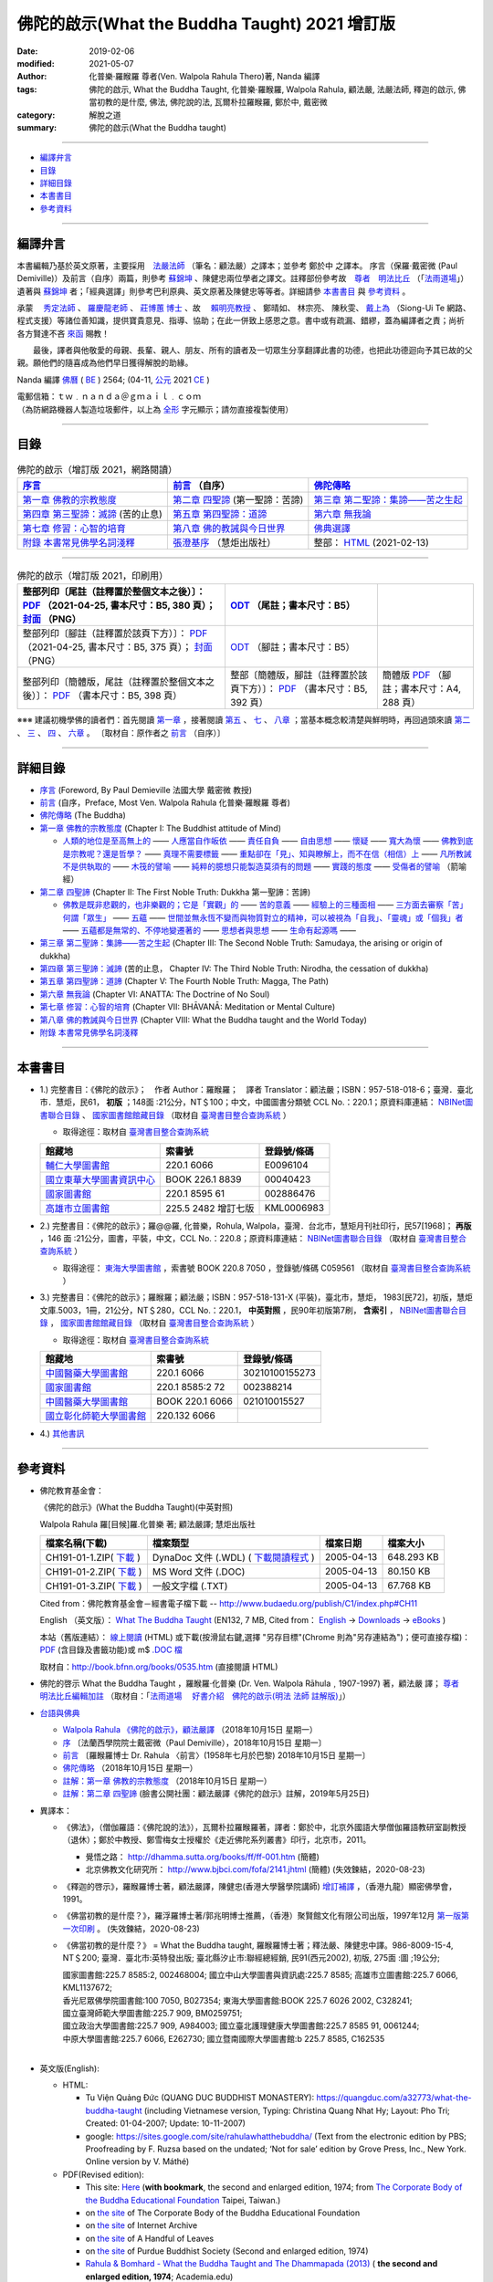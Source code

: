 =================================================
佛陀的啟示(What the Buddha Taught) 2021 增訂版
=================================================

:date: 2019-02-06
:modified: 2021-05-07
:author: 化普樂·羅睺羅 尊者(Ven. Walpola Rahula Thero)著, Nanda 編譯
:tags: 佛陀的啟示, What the Buddha Taught, 化普樂·羅睺羅, Walpola Rahula, 顧法嚴, 法嚴法師, 釋迦的啟示, 佛當初教的是什麼, 佛法, 佛陀說的法, 瓦爾朴拉羅睺羅, 鄭於中, 戴密微
:category: 解脫之道
:summary: 佛陀的啟示(What the Buddha taught)

------

- 編譯弁言_

- 目錄_

- 詳細目錄_

- 本書書目_

- 參考資料_

------

.. _編譯弁言:

.. _nanda_preface:

編譯弁言
~~~~~~~~~~

本書編輯乃基於英文原著，主要採用　法嚴法師_ （筆名：顧法嚴）之譯本；並參考 鄭於中 之譯本。 序言（保羅‧戴密微 (Paul Demiville)）及前言（自序）兩篇，則參考 蘇錦坤_ 、陳健忠兩位學者之譯文。註釋部份參考故　`尊者　明法比丘 <http://www.dhammarain.org.tw/obituary.html>`_ （「`法雨道場 <http://www.dhammarain.org.tw/>`_」）遺著與 蘇錦坤_ 者；「經典選譯」則參考巴利原典、英文原著及陳健忠等等者。詳細請參 本書書目_ 與 參考資料_ 。

承蒙　 `秀定法師 <https://hdl.handle.net/11296/rkcsmf>`_ 、 `羅慶龍老師 <http://www.dhammarain.org.tw/new/new.html#aacariya-luo-ch-l>`__ 、  `莊博蕙 博士 <{filename}/articles/tipitaka/sutta/majjhima/maps-MN-Bodhi%zh.rst#mn02-att>`__ 、故　 賴明亮教授_ 、 鄭晴如、 林宗亮、 陳秋雯、 `戴上為 <https://siongui.github.io/zh/pages/siong-ui-te.html>`__ （Siong-Ui Te 網路、程式支援）等諸位善知識，提供寶貴意見、指導、協助；在此一併致上感恩之意。書中或有疏漏、錯繆，蓋為編譯者之責；尚祈 各方賢達不吝 `來函 <mailto:tw.nanda@gmail.com>`__ 賜教！

　　最後，譯者與他敬愛的母親、長輩、親人、朋友、所有的讀者及一切眾生分享翻譯此書的功德，也把此功德迴向予其已故的父親。願他們的隨喜成為他們早日獲得解脫的助緣。

Nanda 編譯  `佛曆 <http://zh.wikipedia.org/wiki/佛曆>`__ ( `BE <http://en.wikipedia.org/wiki/Buddhist_calendar>`__ ) 2564; (04-11, `公元 <http://zh.wikipedia.org/wiki/公元>`__ 2021 `CE <http://en.wikipedia.org/wiki/Common_Era>`__ )

| 電郵信箱：ｔｗ﹒ｎａｎｄａ＠ｇｍａｉｌ﹒ｃｏｍ
| （為防網路機器人製造垃圾郵件，以上為 `全形 <https://zh.wikipedia.org/wiki/%E5%85%A8%E5%BD%A2%E5%92%8C%E5%8D%8A%E5%BD%A2>`__ 字元顯示；請勿直接複製使用）

------

目錄
~~~~~~

.. list-table:: 佛陀的啟示（增訂版 2021，網路閱讀）
   :header-rows: 1

   * - `序言 <{filename}what-the-Buddha-taught-foreword%zh.rst>`__
     - `前言 <{filename}what-the-Buddha-taught-preface%zh.rst>`__ （自序）
     - `佛陀傳略 <{filename}what-the-Buddha-taught-the-Buddha%zh.rst>`__
 
   * - `第一章  佛教的宗教態度 <{filename}what-the-Buddha-taught-chap1%zh.rst>`__
     - `第二章  四聖諦 <{filename}what-the-Buddha-taught-chap2%zh.rst>`__ (第一聖諦：苦諦)
     - `第三章  第二聖諦：集諦——苦之生起 <{filename}what-the-Buddha-taught-chap3%zh.rst>`__

   * - `第四章  第三聖諦：滅諦 <{filename}what-the-Buddha-taught-chap4%zh.rst>`__ (苦的止息)
     - `第五章  第四聖諦：道諦 <{filename}what-the-Buddha-taught-chap5%zh.rst>`__
     - `第六章  無我論 <{filename}what-the-Buddha-taught-chap6%zh.rst>`__

   * - `第七章  修習：心智的培育 <{filename}what-the-Buddha-taught-chap7%zh.rst>`__
     - `第八章  佛的教誡與今日世界 <{filename}what-the-Buddha-taught-chap8%zh.rst>`__
     - `佛典選譯 <{filename}what-the-Buddha-taught-selected-texts%zh.rst>`__

   * - `附錄  本書常見佛學名詞淺釋 <{filename}what-the-Buddha-taught-appendix-term%zh.rst>`__
     - `張澄基序 <{filename}what-the-Buddha-taught-foreword-chang-cj%zh.rst>`__ （慧炬出版社）
     - 整部： `HTML <{filename}what-the-Buddha-taught-full%zh.rst>`__ (2021-02-13)

------

.. list-table:: 佛陀的啟示（增訂版 2021，印刷用）
   :header-rows: 1

   * - 整部列印〔尾註（註釋置於整個文本之後）〕： `PDF <{static}/extra/authors/walpola-rahula/what-the-buddha-taught-2021-end-note-B5.pdf>`__ （2021-04-25, 書本尺寸：B5, 380 頁）； `封面 <{static}/extra/authors/walpola-rahula/cover-what-the-buddha-taught-endnote.png>`__ （PNG）
     - `ODT <{static}/extra/authors/walpola-rahula/what-the-buddha-taught-2021-foot-note-B5.odt>`__ （尾註；書本尺寸：B5）
     - 

   * - 整部列印〔腳註（註釋置於該頁下方）〕： `PDF <{static}/extra/authors/walpola-rahula/what-the-buddha-taught-2021-foot-note-B5.pdf>`__  （2021-04-25, 書本尺寸：B5, 375 頁）； `封面 <{static}/extra/authors/walpola-rahula/cover-what-the-buddha-taught-footnote.png>`__ （PNG）
     -  `ODT <{static}/extra/authors/walpola-rahula/what-the-buddha-taught-2021-end-note-B5.odt>`__ （腳註；書本尺寸：B5）
     - 

   * - 整部列印〔簡體版，尾註（註釋置於整個文本之後）〕： `PDF <{static}/extra/authors/walpola-rahula/what-the-buddha-taught-2021-end-note-B5-simplified.pdf>`__ （書本尺寸：B5, 398 頁）
     - 整部〔簡體版，腳註（註釋置於該頁下方）〕： `PDF <{static}/extra/authors/walpola-rahula/what-the-buddha-taught-2021-foot-note-B5-simplified.pdf>`__  （書本尺寸：B5, 392 頁）
     - 簡體版 `PDF <{static}/extra/authors/walpola-rahula/what-the-buddha-taught-2021-end-note-A4-simplified.pdf>`__ （腳註；書本尺寸：A4, 288 頁）

※※※ 建議初機學佛的讀者們：首先閱讀 `第一章 <{filename}what-the-Buddha-taught-chap1%zh.rst>`__ ，接著閱讀 `第五 <{filename}what-the-Buddha-taught-chap5%zh.rst>`__ 、 `七 <{filename}what-the-Buddha-taught-chap7%zh.rst>`__ 、 `八章 <{filename}what-the-Buddha-taught-chap8%zh.rst>`__ ；當基本概念較清楚與鮮明時，再回過頭來讀 `第二 <{filename}what-the-Buddha-taught-chap2%zh.rst>`__ 、 `三 <{filename}what-the-Buddha-taught-chap3%zh.rst>`__ 、 `四 <{filename}what-the-Buddha-taught-chap4%zh.rst>`__ 、 `六章 <{filename}what-the-Buddha-taught-chap6%zh.rst>`__ 。 〔取材自：原作者之 `前言 <{filename}what-the-Buddha-taught-preface%zh.rst>`__ （自序）〕

------

詳細目錄
~~~~~~~~~~~

- `序言 <{filename}what-the-Buddha-taught-foreword%zh.rst>`__ (Foreword, By Paul Demieville 法國大學 戴密微 教授) 

- `前言 <{filename}what-the-Buddha-taught-preface%zh.rst>`__ (自序，Preface, Most Ven. Walpola Rahula 化普樂·羅睺羅 尊者)

- `佛陀傳略 <{filename}what-the-Buddha-taught-the-Buddha%zh.rst>`__ (The Buddha)

- `第一章  佛教的宗教態度 <{filename}what-the-Buddha-taught-chap1%zh.rst>`__ (Chapter I: The Buddhist attitude of Mind)

  - `人類的地位是至高無上的 <{filename}what-the-Buddha-taught-chap1%zh.rst#人類的地位是至高無上的>`__ —— `人應當自作皈依 <{filename}what-the-Buddha-taught-chap1%zh.rst#人應當自作皈依>`__ —— `責任自負 <{filename}what-the-Buddha-taught-chap1%zh.rst#責任自負>`__ —— `自由思想 <{filename}what-the-Buddha-taught-chap1%zh.rst#自由思想>`__ —— `懷疑 <{filename}what-the-Buddha-taught-chap1%zh.rst#懷疑>`__ —— `寬大為懷 <{filename}what-the-Buddha-taught-chap1%zh.rst#寬大為懷>`__ —— `佛教到底是宗教呢？還是哲學？ <{filename}what-the-Buddha-taught-chap1%zh.rst#佛教到底是宗教呢？還是哲學？>`__ —— `真理不需要標籤 <{filename}what-the-Buddha-taught-chap1%zh.rst#真理不需要標籤>`__ —— `重點卻在「見」、知與瞭解上，而不在信（相信）上 <{filename}what-the-Buddha-taught-chap1%zh.rst#重點卻在「見」、知與瞭解上，而不在信（相信）上>`__ —— `凡所教誡不是供執取的 <{filename}what-the-Buddha-taught-chap1%zh.rst#凡所教誡不是供執取的>`__ —— `木筏的譬喻 <{filename}what-the-Buddha-taught-chap1%zh.rst#木筏的譬喻>`__ —— `純粹的臆想只能製造莫須有的問題 <{filename}what-the-Buddha-taught-chap1%zh.rst#純粹的臆想只能製造莫須有的問題>`__ —— `實踐的態度 <{filename}what-the-Buddha-taught-chap1%zh.rst#實踐的態度>`__ —— `受傷者的譬喻 <{filename}what-the-Buddha-taught-chap1%zh.rst#受傷者的譬喻>`__ （箭喻經）

- `第二章  四聖諦 <{filename}what-the-Buddha-taught-chap2%zh.rst>`__ (Chapter II: The First Noble Truth: Dukkha 第一聖諦：苦諦)

  - `佛教是既非悲觀的，也非樂觀的；它是「實觀」的 <{filename}what-the-Buddha-taught-chap2%zh.rst#佛教是既非悲觀的，也非樂觀的；它是「實觀」的>`__ —— `苦的意義 <{filename}what-the-Buddha-taught-chap2%zh.rst#苦的意義>`__ —— `經驗上的三種面相 <{filename}what-the-Buddha-taught-chap2%zh.rst#經驗上的三種面相>`__ —— `三方面去審察「苦」 <{filename}what-the-Buddha-taught-chap2%zh.rst#三方面去審察「苦」>`__ `何謂「眾生」 <{filename}what-the-Buddha-taught-chap2%zh.rst#何謂「眾生」>`__ —— `五蘊 <{filename}what-the-Buddha-taught-chap2%zh.rst#五蘊>`__ —— `世間並無永恆不變而與物質對立的精神，可以被視為「自我」、「靈魂」或「個我」者 <{filename}what-the-Buddha-taught-chap2%zh.rst#世間並無永恆不變而與物質對立的精神，可以被視為「自我」、「靈魂」或「個我」者>`__ —— `五蘊都是無常的、不停地變遷著的 <{filename}what-the-Buddha-taught-chap2%zh.rst#五蘊都是無常的、不停地變遷著的>`__ —— `思想者與思想 <{filename}what-the-Buddha-taught-chap2%zh.rst#思想者與思想>`__ —— `生命有起源嗎 <{filename}what-the-Buddha-taught-chap2%zh.rst#生命有起源嗎>`__ —— 

- `第三章  第二聖諦：集諦——苦之生起 <{filename}what-the-Buddha-taught-chap3%zh.rst>`__ (Chapter III: The Second Noble Truth: Samudaya, the arising or origin of dukkha)

- `第四章  第三聖諦：滅諦 <{filename}what-the-Buddha-taught-chap4%zh.rst>`__ (苦的止息， Chapter IV: The Third Noble Truth: Nirodha, the cessation of dukkha)

- `第五章  第四聖諦：道諦 <{filename}what-the-Buddha-taught-chap5%zh.rst>`__ (Chapter V: The Fourth Noble Truth: Magga, The Path)

- `第六章  無我論 <{filename}what-the-Buddha-taught-chap6%zh.rst>`__ (Chapter VI: ANATTA: The Doctrine of No Soul)

- `第七章  修習：心智的培育 <{filename}what-the-Buddha-taught-chap6%zh.rst>`__ (Chapter VII: BHĀVANĀ: Meditation or Mental Culture)

- `第八章  佛的教誡與今日世界 <{filename}what-the-Buddha-taught-chap6%zh.rst>`__ (Chapter VIII: What the Buddha taught and the World Today)

- `附錄  本書常見佛學名詞淺釋 <{filename}what-the-Buddha-taught-appendix-term%zh.rst>`_ 

------

.. _本書書目:

本書書目
~~~~~~~~~~

- 1.) 完整書目：《佛陀的啟示》；　作者 Author：羅睺羅；　譯者 Translator：顧法嚴；ISBN：957-518-018-6；臺灣．臺北市．慧炬，民61， **初版** ；148面 :21公分，NT＄100；中文，中國圖書分類號 CCL No.：220.1；原資料庫連結： `NBINet圖書聯合目錄 <http://nbinet3.ncl.edu.tw/record=b5263662*cht>`__ 、 `國家圖書館館藏目錄 <http://aleweb.ncl.edu.tw/F?func=item-global&doc_library=TOP02&doc_number=001102161>`__ （取材自 `臺灣書目整合查詢系統 <http://metadata.ncl.edu.tw/blstkmc/blstkm#tudorkmtop>`__ ）

  * 取得途徑：取材自 `臺灣書目整合查詢系統 <http://metadata.ncl.edu.tw/blstkmc/blstkm#tudorkmtop>`__

  .. list-table::
     :header-rows: 1

     * - 館藏地
       - 索書號
       - 登錄號/條碼

     * - `輔仁大學圖書館 <http://140.136.208.1/search*cht/t?%E4%BD%9B%E9%99%80%E7%9A%84%E5%95%9F%E7%A4%BA>`__
       - 220.1 6066
       - E0096104

     * - `國立東華大學圖書資訊中心 <http://134.208.29.176:8080/toread/opac/Advancedsearch.page?level=all&limit=20&material_type=all&q=item_number%3A00040423&source=local&wi=false>`__
       - BOOK 226.1 8839
       - 00040423

     * - `國家圖書館 <http://aleweb.ncl.edu.tw/F/?func=find-b&local_base=TOP02&request=002886476&find_code=BAR>`__
       - 220.1 8595 61
       - 002886476

     * - `高雄市立圖書館 <http://webpac.ksml.edu.tw/bookSearchList.jsp?search_field=TI&search_input=%E4%BD%9B%E9%99%80%E7%9A%84%E5%95%9F%E7%A4%BA&searchsymbol=hyLibCore.webpac.search.eq_symbol>`__
       - 225.5 2482 增訂七版
       - KML0006983

- 2.) 完整書目：《佛陀的啟示》；羅@@羅, 化普樂，Rohula, Walpola，臺灣．台北市，慧矩月刊社印行，民57[1968]； **再版** ，146 面 :21公分，圖書，平裝，中文，CCL No.：220.8；原資料庫連結： `NBINet圖書聯合目錄 <http://nbinet3.ncl.edu.tw/record=b4176798*cht>`__ （取材自 `臺灣書目整合查詢系統 <http://metadata.ncl.edu.tw/blstkmc/blstkm#tudorkmtop>`__ ）

  * 取得途徑： `東海大學圖書館 <http://140.128.103.234/bookSearchList.do?searchtype=adsearch&search_field=ACN&search_input=C059561&searchsymbol=hyLibCore.webpac.search.near_symbol>`__ ，索書號 BOOK 220.8 7050 ，登錄號/條碼 C059561 （取材自 `臺灣書目整合查詢系統 <http://metadata.ncl.edu.tw/blstkmc/blstkm#tudorkmtop>`__ ）

- 3.) 完整書目：《佛陀的啟示》；羅睺羅；顧法嚴；ISBN：957-518-131-X (平裝)，臺北市，慧炬， 1983[民72]，初版，慧炬文庫.5003，1冊，21公分，NT＄280，CCL No.：220.1， **中英對照** ，民90年初版第7刷， **含索引** ， `NBINet圖書聯合目錄 <http://nbinet3.ncl.edu.tw/record=b2659246*cht>`__ ， `國家圖書館館藏目錄 <http://aleweb.ncl.edu.tw/F?func=item-global&doc_library=TOP02&doc_number=000904604>`__ （取材自 `臺灣書目整合查詢系統 <http://metadata.ncl.edu.tw/blstkmc/blstkm#tudorkmtop>`__  ）

  * 取得途徑：取材自 `臺灣書目整合查詢系統 <http://metadata.ncl.edu.tw/blstkmc/blstkm#tudorkmtop>`__ 

  .. list-table::
     :header-rows: 1

     * - 館藏地
       - 索書號
       - 登錄號/條碼

     * - `中國醫藥大學圖書館 <http://140.128.69.71/Webpac2/msearch.dll/BROWSE?transkey=100000000000000000000000000000000000&ACCNO=30210100155273&ty=ie>`__
       - 220.1 6066
       - 30210100155273

     * - `國家圖書館 <http://aleweb.ncl.edu.tw/F/?func=find-b&local_base=TOP02&request=002388214&find_code=BAR>`__
       - 220.1 8585:2 72
       - 002388214

     * - `中國醫藥大學圖書館 <http://140.128.69.71/Webpac2/msearch.dll/BROWSE?transkey=100000000000000000000000000000000000&ACCNO=021010015527&ty=ie>`__
       - BOOK 220.1 6066
       - 021010015527

     * - `國立彰化師範大學圖書館 <http://libm.ncue.edu.tw/search*cht/a?searchtype=t&searcharg=%E4%BD%9B%E9%99%80%E7%9A%84%E5%95%9F%E7%A4%BA>`__
       - 220.132 6066
       - 

- 4.) `其他書訊 <{filename}what-the-Buddha-taught-other-booklist%zh.rst>`_

------

.. _參考資料:

參考資料
~~~~~~~~~~~

- 佛陀教育基金會：

  《佛陀的啟示》(What the Buddha Taught)(中英對照)

  Walpola Rahula 羅[目候]羅.化普樂 著; 顧法嚴譯; 慧炬出版社

  .. list-table::
     :header-rows: 1

     * - 檔案名稱(下載)
       - 檔案類型
       - 檔案日期
       - 檔案大小

     * - CH191-01-1.ZIP( `下載 <http://ftp.budaedu.org/publish/C1/CH19/CH191-01-1.ZIP>`__ )
       - DynaDoc 文件 (.WDL) ( `下載閱讀程式 <http://tw.dynacw.com/software_download/download_2.htm>`__ )
       - 2005-04-13
       - 648.293 KB

     * - CH191-01-2.ZIP( `下載 <http://ftp.budaedu.org/publish/C1/CH19/CH191-01-2.ZIP>`__ )
       - MS Word 文件 (.DOC)
       - 2005-04-13
       - 80.150 KB

     * - CH191-01-3.ZIP( `下載 <http://ftp.budaedu.org/publish/C1/CH19/CH191-01-3.ZIP>`__ )
       - 一般文字檔 (.TXT)
       - 2005-04-13
       - 67.768 KB

  Cited from：佛陀教育基金會－經書電子檔下載 -- http://www.budaedu.org/publish/C1/index.php#CH11

  English （英文版）： `What The Buddha Taught <http://ftp.budaedu.org/ebooks/pdf/EN132.pdf>`__ (EN132, 7 MB, Cited from： `English <http://www.budaedu.org/en/>`__ → `Downloads <http://www.budaedu.org/en/downloads/>`__ → `eBooks <http://www.budaedu.org/ebooks/6-EN.php>`__ )

  本站（舊版連結）： `線上閱讀 <{filename}/extra/authors/walpola-rahula/What_the_Buddha_Taught-Han.html>`__ (HTML) 或下載(按滑鼠右鍵,選擇 "另存目標"(Chrome 則為"另存連結為")；便可直接存檔)：
  `PDF <{static}/extra/authors/walpola-rahula/What_the_Buddha_Taught-Han.pdf>`__ (含目錄及書籤功能)或
  m$ `.DOC 檔 <{static}/extra/authors/walpola-rahula/What_the_Buddha_Taught-Han.doc>`__

  取材自：http://book.bfnn.org/books/0535.htm (直接閱讀 HTML)

- 佛陀的啓示 What the Buddha Taught ，羅睺羅·化普樂 (Dr. Ven. Walpola Rāhula﹐1907-1997) 著，顧法嚴 譯； `尊者　明法比丘編輯加註 <https://github.com/twnanda/doc-pdf-etc/blob/master/pdf/what-the-Buddha-taught-footnote-by-ven-metta.pdf>`__ （取材自：「`法雨道場　 好書介紹　佛陀的啟示(明法 法師 註解版)  <http://www.dhammarain.org.tw/books/book1.html#%E4%BD%9B%E9%99%80%E7%9A%84%E5%95%9F%E7%A4%BA>`_」） 

- `台語與佛典 <http://yifertw.blogspot.com/>`__ 

  * `Walpola Rahula 《佛陀的啟示》，顧法嚴譯 <http://yifertw.blogspot.com/2018/10/walpola-rahula.html>`__ （2018年10月15日 星期一）

  * `序 <http://yifertw.blogspot.com/2018/10/paul-demiville.html>`__ 〔法蘭西學院院士戴密微（Paul Demiville），2018年10月15日 星期一〕

  * `前言 <http://yifertw.blogspot.com/2018/10/dr-rahula-1958.html>`__ 〔羅睺羅博士 Dr. Rahula 〈前言〉(1958年七月於巴黎) 2018年10月15日 星期一〕

  * `佛陀傳略 <http://yifertw.blogspot.com/2018/10/blog-post_10.html>`__ （2018年10月15日 星期一）

  * `註解：第一章 佛教的宗教態度 <http://yifertw.blogspot.com/2018/10/blog-post_59.html>`__ （2018年10月15日 星期一）

  * `註解：第二章 四聖諦 <https://www.facebook.com/groups/1151023611716056/permalink/1317489821736100/>`__ (臉書公開社團：顧法嚴譯《佛陀的啟示》註解，2019年5月25日)

- 異譯本：

  * 《佛法》，（僧伽羅語：《佛陀說的法》），瓦爾朴拉羅睺羅著，譯者：鄭於中，北京外國語大學僧伽羅語教研室副教授（退休）；鄭於中教授、鄭雪梅女士授權於《走近佛陀系列叢書》印行，北京市，2011。 

    - 覺悟之路： http://dhamma.sutta.org/books/ff/ff-001.htm (簡體)

    - 北京佛教文化研究所： http://www.bjbci.com/fofa/2141.jhtml (簡體) (失效鍊結，2020-08-23)

  * 《釋迦的啓示》，羅睺羅博士著，顧法嚴譯，陳健忠(香港大學醫學院講師) `增訂補譯 <https://sites.google.com/site/herodrkwok/home/hero/zeng-ding-bu-yi-ben-shi-jia-de-qi-shi-reng-mian-fei-zeng-yue>`__ ，（香港九龍）顯密佛學會，1991。

  * 《佛當初教的是什麼？》，羅浮羅博士著/郭兆明博士推薦，（香港）聚賢館文化有限公司出版，1997年12月 `第一版第一次印刷 <https://hk.auctions.yahoo.com/item/%E4%BD%9B%E7%95%B6%E5%88%9D%E6%95%99%E7%9A%84%E6%98%AF%E4%BB%80%E9%BA%BC-%E7%BE%85%E6%B5%AE%E7%BE%85%E5%8D%9A%E5%A3%AB%E8%91%97-%E9%83%AD%E5%85%86%E6%98%8E%E5%8D%9A%E5%A3%AB%E6%8E%A8%E8%96%A6-%E8%81%9A%E8%B3%A2%E9%A4%A8-100453517068>`__ 。 (失效鍊結，2020-08-23)

  * 《佛當初教的是什麼？》 = What the Buddha taught, 羅睺羅博士著；釋法嚴、陳健忠中譯。986-8009-15-4, NT＄200; 臺灣．臺北市:英特發出版; 臺北縣汐止市:聯經總經銷, 民91(西元2002), 初版, 275面 :圖 ;19公分; 

    | 國家圖書館:225.7 8585:2, 002468004; 國立中山大學圖書與資訊處:225.7 8585; 高雄市立圖書館:225.7 6066, KML1137672; 
    | 香光尼眾佛學院圖書館:100 7050, B027354; 東海大學圖書館:BOOK 225.7 6026 2002, C328241; 
    | 國立臺灣師範大學圖書館:225.7 909, BM0259751; 
    | 國立政治大學圖書館:225.7 909, A984003; 國立臺北護理健康大學圖書館:225.7 8585 91, 0061244; 
    | 中原大學圖書館:225.7 6066, E262730; 國立暨南國際大學圖書館:b 225.7 8585, C162535
    | 

- 英文版(English): 

  * HTML: 

    - Tu Viện Quảng Đức (QUANG DUC BUDDHIST MONASTERY): https://quangduc.com/a32773/what-the-buddha-taught (including Vietnamese version, Typing: Christina Quang Nhat Hy; Layout: Pho Tri; Created: 01-04-2007; Update: 10-11-2007)

    - google: https://sites.google.com/site/rahulawhatthebuddha/ (Text from the electronic edition by PBS; Proofreading by F. Ruzsa based on the undated; ‘Not for sale’ edition by Grove Press, Inc., New York. Online version by V. Máthé)

  * PDF(Revised edition): 

    - This site: `Here <{filename}/extra/a-path-to-freedom/What-the-Buddha-Taught-English.pdf>`__ (**with bookmark**, the second and enlarged edition, 1974; from `The Corporate Body of the Buddha Educational Foundation <http://ftp.budaedu.org/ebooks/pdf/EN132.pdf>`__ Taipei, Taiwan.)
    - on `the site <https://drive.google.com/file/d/1DQe-nunSFR9M-zop3eLLidpQsZc0HUM5/view>`__ of The Corporate Body of the Buddha Educational Foundation
    - on `the site <https://archive.org/details/WhatTheBuddhaTaught_201606>`__ of Internet Archive 
    - on `the site <http://www.ahandfulofleaves.org/documents/what%20the%20buddha%20taught_rahula.pdf>`__ of A Handful of Leaves
    - on `the site <https://web.ics.purdue.edu/~buddhism/docs/Bhante_Walpola_Rahula-What_the_Buddha_Taught.pdf>`__ of Purdue Buddhist Society (Second and enlarged edition, 1974)

    - `Rahula & Bomhard - What the Buddha Taught and The Dhammapada (2013) <https://www.academia.edu/43154656/Rahula_and_Bomhard_What_the_Buddha_Taught_and_The_Dhammapada_2013_>`__ ( **the second and enlarged edition, 1974**; Academia.edu)

- 韓文版(한국어 버전)：

  * HTML: 서문, 머리말, 붓 다 http://m.blog.daum.net/riplmaseong/204?category=1293751 ; 제1장 불교도의 마음가짐 http://m.blog.daum.net/riplmaseong/205?category=1293751 ; http://m.blog.daum.net/riplmaseong/206?category=1293751; 기타 (etc.)

  * PDF: 서문, 머리말, 붓 다 (B008-1.pdf) https://t1.daumcdn.net/cfile/blog/11643D454FF2951C06?download ; 제1장 불교도의 마음가짐 (B008-2-1.pdf) https://t1.daumcdn.net/cfile/blog/1625E8504FF2A18A2E?download ; https://t1.daumcdn.net/cfile/blog/1859AE334FF2ABF30E?download (B008-2-2.pdf); 기타 (etc.)


- `化普樂•羅睺羅大長老傳略 <http://blog.sina.com.cn/s/blog_53a888990102wfyb.html>`__ （簡體，2019-01-25 確認連結；2020-08-23　鍊結失效； `備份 PDF <https://github.com/twnanda/doc-pdf-etc/blob/master/pdf/brief-biography-Ven-Walpola-Rahula-thera.pdf>`__ ）

  * `斯里蘭卡佛學家羅睺羅長老及其佛教哲學思想 <https://www.douban.com/group/topic/45543184/>`__ ，惟善；原載《哲學家》2008、2007年卷。錄入編輯：乾乾（簡體，2020-08-23 確認連結；原鍊結: http://www.philosophy.org.cn/Subject_info.aspx?n=20110413113845203538 失效）

  * `REFLECTING ON WALPOLA SRI RAHULA MAHATHERA: A QUEST FOR THE IDEAL THERAVADA BHIKKHU <https://kathika.wordpress.com/2014/08/03/reflecting-on-walpola-sri-rahula-mahathera-a-quest-for-the-ideal-theravada-bhikkhu/>`__ (linking confirmed on 2020-08-23)

  * `Biography of Professor Walpola Sri Rahula Maha Thera <https://www.asiabooks.com/rahula,_walpola.html>`__ (linking confirmed on 2020-08-23)

------

.. _法嚴法師:

.. _ven_fa_yen:

- 法嚴法師，俗姓顧，名世淦，字法嚴。祖籍浙江，1917-03-06（丁己年） ~ 1995-11-19（乙亥年），俗壽七十九載，戒臘九歲。早年于上海雷士德工學院攻機械工程，抗戰中至後方畢業于（重慶）中央大學，英文根柢極深，又自習梵文與巴利文，因此翻譯佛學著作得手應心。1952年皈依印順法師，賜法名〝法嚴〞，遂以〝顧法嚴〞為其著作之筆名。曾任職台灣農村復興委員會，先後擔任企劃處及總務長職，1970 年退休後，應沈家楨居士創辦之美國佛教會之聘，出任新竹譯經院副院長，主持佛經英譯工作；任期十年中譯出「大寶積經」一部為英文本。又將英文佛書多種譯為中文，如《禪門三柱》、《佛陀的啟示》、《原始佛典選譯》等。顧氏晚年(1978)移民美國，僑居舊金山，1986 年在妙境法師座下剃度出家，仍以〝法嚴〞為法名。 （ 金山一面竟成永訣 –– `追念法嚴法師 <http://www.bauswj.org/wp/wjonline/8553/>`__ ，朱斐； `懷念法嚴法師 <http://www.bauswj.org/wp/wjonline/%E6%87%B7%E5%BF%B5%E6%B3%95%E5%9A%B4%E6%B3%95%E5%B8%AB/>`__ ，釋繼如，BAUS Wisdom Journal `美佛慧訊 <http://www.bauswj.org/wp/>`__ ， `第四十一期 <http://www.bauswj.org/wp/issue/mag41/>`__ , 1996年 3月 14日）

------

.. _賴明亮教授:

.. _dr_ml_lai:

- 賴明亮教授(1949-02-28 ~ 2019-01-25)， `國立成功大學 <https://web.ncku.edu.tw/>`_ `醫學院 <http://web.med.ncku.edu.tw/>`_ `神經學科 <http://neuro.med.ncku.edu.tw/>`_ 教授退休（ `榮退典禮 <https://www.youtube.com/watch?v=57-zS_E6660>`_ , 2014-06-20）； 賴明亮 教授追思會 `專輯影片 <https://www.youtube.com/watch?v=iL1utpxa3pw>`_ （2019-02-28）。

.. _Ken Su:

.. _蘇錦坤:

- 蘇錦坤 Ken Su， `獨立佛學研究者 <https://independent.academia.edu/KenYifertw>`_ (independent.academia.edu)，藏經閣外掃葉人， `台語與佛典 <http://yifertw.blogspot.com/>`_ 部落格格主、 `面冊 <https://www.facebook.com/profile.php?id=100016840620268>`__ （臉書） `瀚邦佛學研究中心 <https://www.facebook.com/groups/491306231038114>`__ 之話題高手、版主。

..
  05-07 add: 2021 增訂版 for title
  04-25 rev. add: cover, del: A4
  04-25 rev. 補增編譯, old: 增訂編譯; 戴密微, old: 戴密否, 譚米華利 (proofread by Ken Su); add: 蘇錦坤 Ken Su & 整部列印檔獨立列表
  04-23 add: 整部列印檔
  02-12 add: 整部： HTML (2021-02-12); 02-24 add: Siong-Ui Te; 佛典選譯（old: 刪除簡易註解版）
  2021-01-25 add: Dr. ML Lai 榮退典禮 影片連結
  2021-01-01 add: Academia.edu; move the link of Dr. Lai to the bottom
  08-28 add: 韓文版
  08-26 add: 尊者　明法比丘
  08-23 redirect (add independent subdirectory:what-the-Buddha-taught); add:註解：第二章 四聖諦(till note 09)
  《佛法》 https://www.getit01.com/p201807223974060/ (alive on 2020-08-23)

  2020-07-23 rev. 英文版(English):  PDF(Revised edition): 改為條列式
  02-11 rev. correct linking of 莊博士; add: 迴向文
  2019-02-06 finished & post
  2019-01-25 賴明亮教授捨報。draft 12-05; http://bbc029.web3.ncku.edu.tw/p/412-1131-17517.php?Lang=zh-tw 連結失效
  10-20~ 2018 create rst

  ` <{filename}what-the-Buddha-taught-chap3%zh.rst#>`__ —— ` <{filename}what-the-Buddha-taught-chap3%zh.rst#>`__ —— ` <{filename}what-the-Buddha-taught-chap3%zh.rst#>`__ —— ` <{filename}what-the-Buddha-taught-chap3%zh.rst#>`__ —— ` <{filename}what-the-Buddha-taught-chap3%zh.rst#>`__ —— ` <{filename}what-the-Buddha-taught-chap3%zh.rst#>`__ —— ` <{filename}what-the-Buddha-taught-chap3%zh.rst#>`__ —— ` <{filename}what-the-Buddha-taught-chap3%zh.rst#>`__ —— ` <{filename}what-the-Buddha-taught-chap3%zh.rst#>`__ —— ` <{filename}what-the-Buddha-taught-chap3%zh.rst#>`__ —— 

  unavailable: http://www.quangduc.com/English/basic/68whatbuddhataught.html; http://www.dhammatalks.net/Books11/Bhante_Walpola_Rahula-What_the_Buddha_Taught.pdf
  original: 1998.09.10  87('98)/09/10